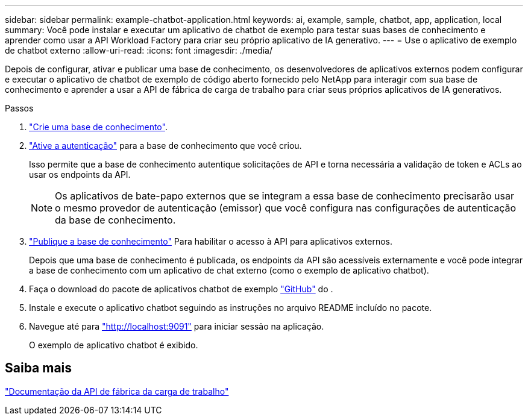 ---
sidebar: sidebar 
permalink: example-chatbot-application.html 
keywords: ai, example, sample, chatbot, app, application, local 
summary: Você pode instalar e executar um aplicativo de chatbot de exemplo para testar suas bases de conhecimento e aprender como usar a API Workload Factory para criar seu próprio aplicativo de IA generativo. 
---
= Use o aplicativo de exemplo de chatbot externo
:allow-uri-read: 
:icons: font
:imagesdir: ./media/


[role="lead"]
Depois de configurar, ativar e publicar uma base de conhecimento, os desenvolvedores de aplicativos externos podem configurar e executar o aplicativo de chatbot de exemplo de código aberto fornecido pelo NetApp para interagir com sua base de conhecimento e aprender a usar a API de fábrica de carga de trabalho para criar seus próprios aplicativos de IA generativos.

.Passos
. link:create-knowledgebase.html["Crie uma base de conhecimento"].
. link:activate-authentication.html["Ative a autenticação"] para a base de conhecimento que você criou.
+
Isso permite que a base de conhecimento autentique solicitações de API e torna necessária a validação de token e ACLs ao usar os endpoints da API.

+

NOTE: Os aplicativos de bate-papo externos que se integram a essa base de conhecimento precisarão usar o mesmo provedor de autenticação (emissor) que você configura nas configurações de autenticação da base de conhecimento.

. link:publish-knowledgebase.html["Publique a base de conhecimento"] Para habilitar o acesso à API para aplicativos externos.
+
Depois que uma base de conhecimento é publicada, os endpoints da API são acessíveis externamente e você pode integrar a base de conhecimento com um aplicativo de chat externo (como o exemplo de aplicativo chatbot).

. Faça o download do pacote de aplicativos chatbot de exemplo https://github.com/NetApp/FSx-ONTAP-samples-scripts/tree/main/AI/GenAI-ChatBot-application-sample["GitHub"^] do .
. Instale e execute o aplicativo chatbot seguindo as instruções no arquivo README incluído no pacote.
. Navegue até para http://localhost:9091["http://localhost:9091"] para iniciar sessão na aplicação.
+
O exemplo de aplicativo chatbot é exibido.





== Saiba mais

https://console.workloads.netapp.com/api-doc["Documentação da API de fábrica da carga de trabalho"]
